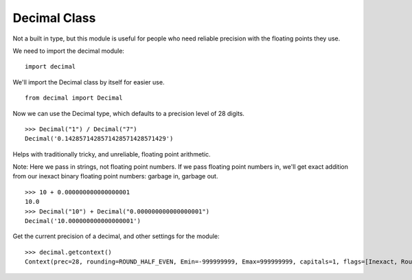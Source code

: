 *************
Decimal Class
*************

Not a built in type, but this module is useful for people who need reliable
precision with the floating points they use.

We need to import the decimal module:

::

   import decimal
   

We'll import the Decimal class by itself for easier use.

::

   from decimal import Decimal


Now we can use the Decimal type, which defaults to a precision level of 28
digits.

::

   >>> Decimal("1") / Decimal("7")
   Decimal('0.1428571428571428571428571429')


Helps with traditionally tricky, and unreliable, floating point arithmetic.

Note: Here we pass in strings, not floating point numbers. If we pass floating
point numbers in, we'll get exact addition from our inexact binary floating
point numbers: garbage in, garbage out.

::

   >>> 10 + 0.000000000000000001
   10.0
   >>> Decimal("10") + Decimal("0.000000000000000001")
   Decimal('10.000000000000000001')


Get the current precision of a decimal, and other settings for the module:

::

   >>> decimal.getcontext()
   Context(prec=28, rounding=ROUND_HALF_EVEN, Emin=-999999999, Emax=999999999, capitals=1, flags=[Inexact, Rounded], traps=[InvalidOperation, Overflow, DivisionByZero])
